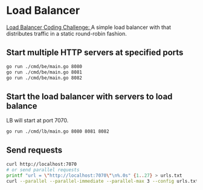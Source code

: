 * Load Balancer
[[https://codingchallenges.fyi/challenges/challenge-load-balancer][Load Balancer Coding Challenge: ]]A simple load balancer with that distributes traffic in a static round-robin fashion.

** Start multiple HTTP servers at specified ports
#+begin_src sh
  go run ./cmd/be/main.go 8080
  go run ./cmd/be/main.go 8081
  go run ./cmd/be/main.go 8082
#+end_src

** Start the load balancer with servers to load balance
LB will start at port 7070.
#+begin_src sh
  go run ./cmd/lb/main.go 8080 8081 8082
#+end_src

** Send requests
#+begin_src sh
  curl http://localhost:7070
  # or send parallel requests
  printf "url = \"http://localhost:7070\"\n%.0s" {1..27} > urls.txt
  curl --parallel --parallel-immediate --parallel-max 3 --config urls.txt
#+end_src
